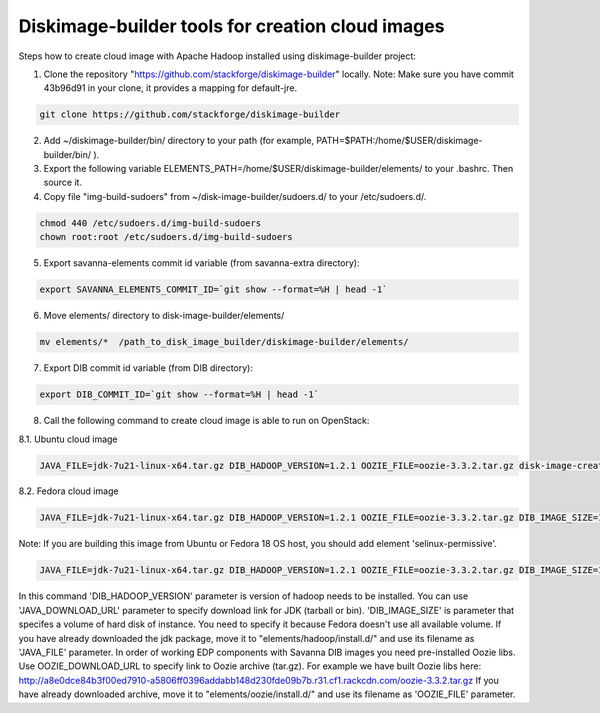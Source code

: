 Diskimage-builder tools for creation cloud images
=================================================

Steps how to create cloud image with Apache Hadoop installed using diskimage-builder project:

1. Clone the repository "https://github.com/stackforge/diskimage-builder" locally. Note: Make sure you have commit 43b96d91 in your clone, it provides a mapping for default-jre.

.. sourcecode:: bash

    git clone https://github.com/stackforge/diskimage-builder

2. Add ~/diskimage-builder/bin/ directory to your path (for example, PATH=$PATH:/home/$USER/diskimage-builder/bin/ ).

3. Export the following variable ELEMENTS_PATH=/home/$USER/diskimage-builder/elements/ to your .bashrc. Then source it.

4. Copy file "img-build-sudoers" from ~/disk-image-builder/sudoers.d/ to your /etc/sudoers.d/.

.. sourcecode:: bash

    chmod 440 /etc/sudoers.d/img-build-sudoers
    chown root:root /etc/sudoers.d/img-build-sudoers

5. Export savanna-elements commit id variable (from savanna-extra directory):

.. sourcecode:: bash

    export SAVANNA_ELEMENTS_COMMIT_ID=`git show --format=%H | head -1`

6. Move elements/ directory to disk-image-builder/elements/

.. sourcecode:: bash

    mv elements/*  /path_to_disk_image_builder/diskimage-builder/elements/

7. Export DIB commit id variable (from DIB directory):

.. sourcecode:: bash

    export DIB_COMMIT_ID=`git show --format=%H | head -1`

8. Call the following command to create cloud image is able to run on OpenStack:

8.1. Ubuntu cloud image

.. sourcecode:: bash

    JAVA_FILE=jdk-7u21-linux-x64.tar.gz DIB_HADOOP_VERSION=1.2.1 OOZIE_FILE=oozie-3.3.2.tar.gz disk-image-create base vm hadoop oozie ubuntu root-passwd -o ubuntu_hadoop_1_2_1

8.2. Fedora cloud image

.. sourcecode:: bash

    JAVA_FILE=jdk-7u21-linux-x64.tar.gz DIB_HADOOP_VERSION=1.2.1 OOZIE_FILE=oozie-3.3.2.tar.gz DIB_IMAGE_SIZE=10 disk-image-create base vm fedora hadoop root-passwd oozie -o fedora_hadoop_1_2_1

Note: If you are building this image from Ubuntu or Fedora 18 OS host, you should add element 'selinux-permissive'.

.. sourcecode:: bash

    JAVA_FILE=jdk-7u21-linux-x64.tar.gz DIB_HADOOP_VERSION=1.2.1 OOZIE_FILE=oozie-3.3.2.tar.gz DIB_IMAGE_SIZE=10 disk-image-create base vm fedora hadoop root-passwd oozie selinux-permissive -o fedora_hadoop_1_2_1

In this command 'DIB_HADOOP_VERSION' parameter is version of hadoop needs to be installed.
You can use 'JAVA_DOWNLOAD_URL' parameter to specify download link for JDK (tarball or bin).
'DIB_IMAGE_SIZE' is parameter that specifes a volume of hard disk of instance. You need to specify it because Fedora doesn't use all available volume.
If you have already downloaded the jdk package, move it to "elements/hadoop/install.d/" and use its filename as 'JAVA_FILE' parameter.
In order of working EDP components with Savanna DIB images you need pre-installed Oozie libs.
Use OOZIE_DOWNLOAD_URL to specify link to Oozie archive (tar.gz). For example we have built Oozie libs here:
http://a8e0dce84b3f00ed7910-a5806ff0396addabb148d230fde09b7b.r31.cf1.rackcdn.com/oozie-3.3.2.tar.gz
If you have already downloaded archive, move it to "elements/oozie/install.d/" and use its filename as 'OOZIE_FILE' parameter.
